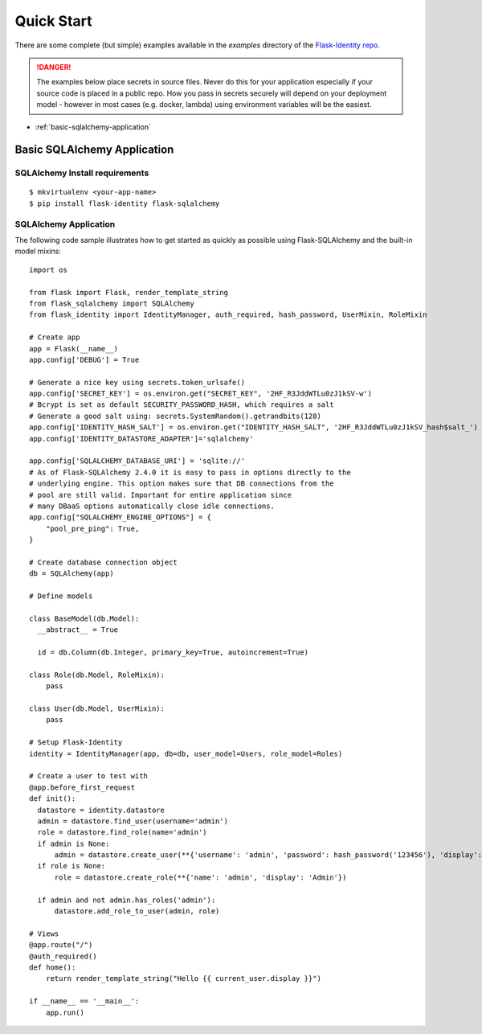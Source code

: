 Quick Start
===========

There are some complete (but simple) examples available in the *examples* directory of the
`Flask-Identity repo`_.

.. danger::
   The examples below place secrets in source files. Never do this for your application
   especially if your source code is placed in a public repo. How you pass in secrets
   securely will depend on your deployment model - however in most cases (e.g. docker, lambda)
   using environment variables will be the easiest.


* :ref:`basic-sqlalchemy-application`

.. _basic-sqlalchemy-application:

Basic SQLAlchemy Application
----------------------------

SQLAlchemy Install requirements
~~~~~~~~~~~~~~~~~~~~~~~~~~~~~~~

::

     $ mkvirtualenv <your-app-name>
     $ pip install flask-identity flask-sqlalchemy


SQLAlchemy Application
~~~~~~~~~~~~~~~~~~~~~~

The following code sample illustrates how to get started as quickly as
possible using Flask-SQLAlchemy and the built-in model mixins:

::

    import os

    from flask import Flask, render_template_string
    from flask_sqlalchemy import SQLAlchemy
    from flask_identity import IdentityManager, auth_required, hash_password, UserMixin, RoleMixin

    # Create app
    app = Flask(__name__)
    app.config['DEBUG'] = True

    # Generate a nice key using secrets.token_urlsafe()
    app.config['SECRET_KEY'] = os.environ.get("SECRET_KEY", '2HF_R3JddWTLu0zJ1kSV-w')
    # Bcrypt is set as default SECURITY_PASSWORD_HASH, which requires a salt
    # Generate a good salt using: secrets.SystemRandom().getrandbits(128)
    app.config['IDENTITY_HASH_SALT'] = os.environ.get("IDENTITY_HASH_SALT", '2HF_R3JddWTLu0zJ1kSV_hash$salt_')
    app.config['IDENTITY_DATASTORE_ADAPTER']='sqlalchemy'

    app.config['SQLALCHEMY_DATABASE_URI'] = 'sqlite://'
    # As of Flask-SQLAlchemy 2.4.0 it is easy to pass in options directly to the
    # underlying engine. This option makes sure that DB connections from the
    # pool are still valid. Important for entire application since
    # many DBaaS options automatically close idle connections.
    app.config["SQLALCHEMY_ENGINE_OPTIONS"] = {
        "pool_pre_ping": True,
    }

    # Create database connection object
    db = SQLAlchemy(app)

    # Define models

    class BaseModel(db.Model):
      __abstract__ = True

      id = db.Column(db.Integer, primary_key=True, autoincrement=True)

    class Role(db.Model, RoleMixin):
        pass

    class User(db.Model, UserMixin):
        pass

    # Setup Flask-Identity
    identity = IdentityManager(app, db=db, user_model=Users, role_model=Roles)

    # Create a user to test with
    @app.before_first_request
    def init():
      datastore = identity.datastore
      admin = datastore.find_user(username='admin')
      role = datastore.find_role(name='admin')
      if admin is None:
          admin = datastore.create_user(**{'username': 'admin', 'password': hash_password('123456'), 'display': 'Admin'})
      if role is None:
          role = datastore.create_role(**{'name': 'admin', 'display': 'Admin'})

      if admin and not admin.has_roles('admin'):
          datastore.add_role_to_user(admin, role)

    # Views
    @app.route("/")
    @auth_required()
    def home():
        return render_template_string("Hello {{ current_user.display }}")

    if __name__ == '__main__':
        app.run()

.. _Flask-Identity repo: https://github.com/solardiax/flask-identity
